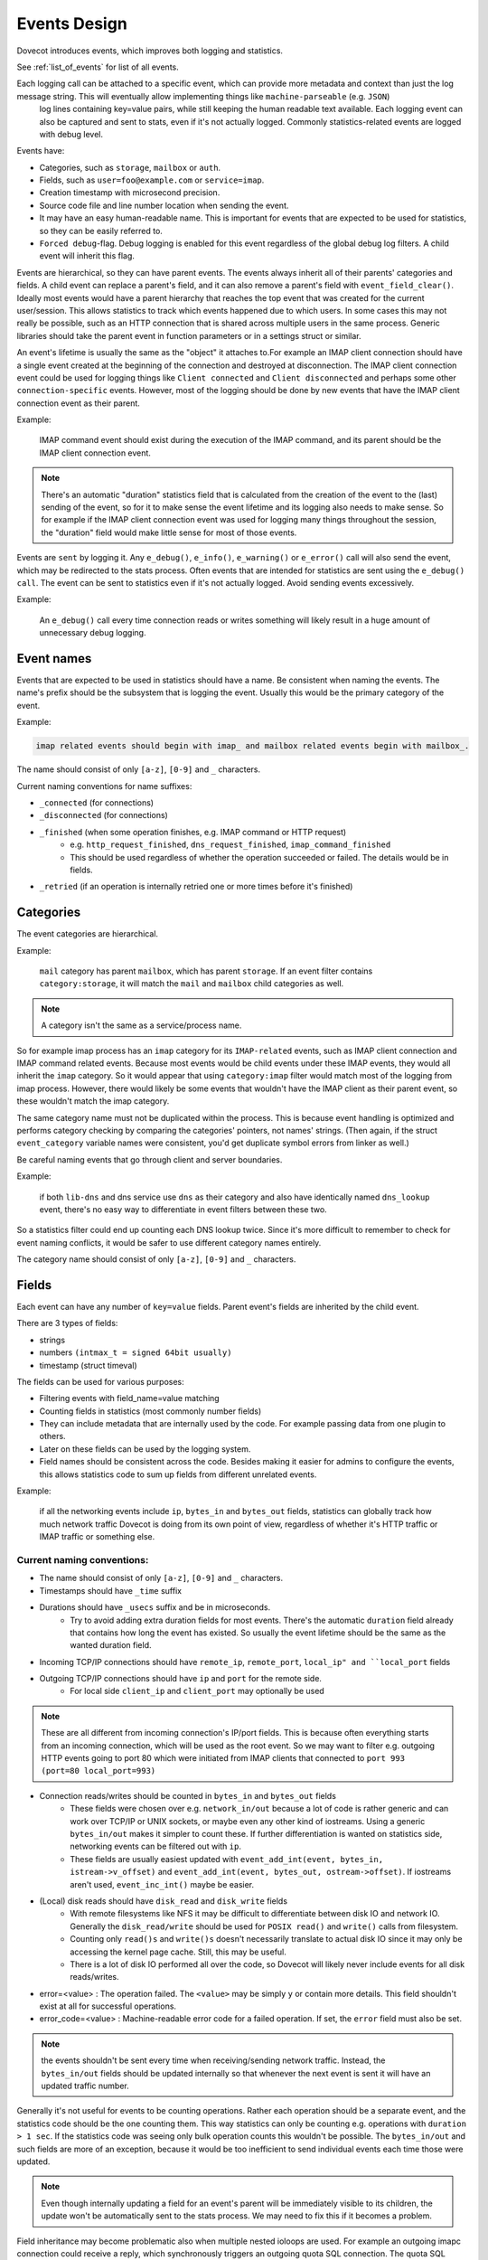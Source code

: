 .. _event_design:

=============
Events Design
=============

.. versionadded:: v2.3

Dovecot introduces events, which improves both logging and statistics. 

See :ref:`list_of_events` for list of all events.

Each logging call can be attached to a specific event, which can provide more metadata and context than just the log message string. This will eventually allow implementing things like ``machine-parseable`` (e.g. ``JSON``)
 log lines containing key=value pairs, while still keeping the human readable text available. Each logging event can also be captured and sent to stats, even if it's not actually logged. Commonly statistics-related events are logged with debug level.

Events have:

* Categories, such as ``storage``, ``mailbox`` or ``auth``.
* Fields, such as ``user=foo@example.com`` or ``service=imap``.
* Creation timestamp with microsecond precision.
* Source code file and line number location when sending the event.
* It may have an easy human-readable name. This is important for events that are expected to be used for statistics, so they can be easily referred to.
* ``Forced debug``-flag. Debug logging is enabled for this event regardless of the global debug log filters. A child event will inherit this flag.

Events are hierarchical, so they can have parent events. The events always inherit all of their parents' categories and fields. A child event can replace a parent's field, and it can also remove a parent's field with ``event_field_clear()``. Ideally most events would have a parent hierarchy that reaches the top event that was created for the current user/session. This allows statistics to track which events happened due to which users. In some cases this may not really be possible, such as an HTTP connection that is shared across multiple users in the same process. Generic libraries should take the parent event in function parameters or in a settings struct or similar.

An event's lifetime is usually the same as the "object" it attaches to.For example an IMAP client connection should have a single event created at the beginning of the connection and destroyed at disconnection. The IMAP client connection event could be used for logging things like ``Client connected`` and ``Client disconnected`` and perhaps some other ``connection-specific`` events. However, most of the logging should be done by new events that have the IMAP client connection event as their parent. 

Example:

    IMAP command event should exist during the execution of the IMAP command, and its parent should be the IMAP client connection event. 

.. Note:: There's an automatic "duration" statistics field that is calculated from the creation of the event to the (last) sending of the event, so for it to make sense the event lifetime and its logging also needs to make sense. So for example if the IMAP client connection event was used for logging many things throughout the session, the "duration" field would make little sense for most of those events.

Events are ``sent`` by logging it. Any ``e_debug()``, ``e_info()``, ``e_warning()`` or ``e_error()`` call will also send the event, which may be redirected to the stats process. Often events that are intended for statistics are sent using the ``e_debug() call``. The event can be sent to statistics even if it's not actually logged. Avoid sending events excessively. 

Example:

   An ``e_debug()`` call every time connection reads or writes something will likely result in a huge amount of unnecessary debug logging.

Event names
^^^^^^^^^^^^
Events that are expected to be used in statistics should have a name. Be consistent when naming the events. The name's prefix should be the subsystem that is logging the event. Usually this would be the primary category of the event. 

Example:

.. code-block:: none

   imap related events should begin with imap_ and mailbox related events begin with mailbox_.


The name should consist of only ``[a-z]``, ``[0-9]`` and ``_`` characters.

Current naming conventions for name suffixes:

* ``_connected`` (for connections)
* ``_disconnected`` (for connections)
* ``_finished`` (when some operation finishes, e.g. IMAP command or HTTP request)
   * e.g. ``http_request_finished``, ``dns_request_finished``, ``imap_command_finished``
   * This should be used regardless of whether the operation succeeded or failed. The details would be in fields.
* ``_retried`` (if an operation is internally retried one or more times before it's finished)

Categories
^^^^^^^^^^^
The event categories are hierarchical. 

Example:

   ``mail`` category has parent ``mailbox``, which has parent ``storage``. If an event filter contains ``category:storage``, it will match the ``mail`` and ``mailbox`` child categories as well.

.. Note:: A category isn't the same as a service/process name. 

So for example imap process has an ``imap`` category for its ``IMAP-related`` events, such as IMAP client connection and IMAP command related events. Because most events would be child events under these IMAP events, they would all inherit the ``imap`` category. So it would appear that using ``category:imap`` filter would match most of the logging from imap process. However, there would likely be some events that wouldn't have the IMAP client as their parent event, so these wouldn't match the imap category.

The same category name must not be duplicated within the process. This is because event handling is optimized and performs category checking by comparing the categories' pointers, not names' strings. (Then again, if the struct ``event_category`` variable names were consistent, you'd get duplicate symbol errors from linker as well.)

Be careful naming events that go through client and server boundaries.

Example:

   if both ``lib-dns`` and dns service use ``dns`` as their category and also have identically named ``dns_lookup`` event, there's no easy way to differentiate in event filters between these two. 
   
So a statistics filter could end up counting each DNS lookup twice. Since it's more difficult to remember to check for event naming conflicts, it would be safer to use different category names entirely.

The category name should consist of only ``[a-z]``, ``[0-9]`` and ``_`` characters.

Fields
^^^^^^^
Each event can have any number of ``key=value`` fields. Parent event's fields are inherited by the child event.

There are 3 types of fields:

* strings
* numbers ``(intmax_t = signed 64bit usually)``
* timestamp (struct timeval)

The fields can be used for various purposes:

* Filtering events with field_name=value matching
* Counting fields in statistics (most commonly number fields)
* They can include metadata that are internally used by the code. For example passing data from one plugin to others.
* Later on these fields can be used by the logging system.
* Field names should be consistent across the code. Besides making it easier for admins to configure the events, this allows statistics code to sum up fields from different unrelated events. 

Example:

   if all the networking events include ``ip``, ``bytes_in`` and ``bytes_out`` fields, statistics can globally track how much network traffic Dovecot is doing from its own point of view, regardless of whether it's HTTP traffic or IMAP traffic or something else.

Current naming conventions:
----------------------------

* The name should consist of only ``[a-z]``, ``[0-9]`` and ``_`` characters.
* Timestamps should have ``_time`` suffix
* Durations should have ``_usecs`` suffix and be in microseconds.
   * Try to avoid adding extra duration fields for most events. There's the automatic ``duration`` field already that contains how long the event has existed. So usually the event lifetime should be the same as the wanted duration field.
* Incoming TCP/IP connections should have ``remote_ip``, ``remote_port``, ``local_ip" and ``local_port`` fields
* Outgoing TCP/IP connections should have ``ip`` and ``port`` for the remote side.
   * For local side ``client_ip`` and ``client_port`` may optionally be used

.. NOTE:: These are all different from incoming connection's IP/port fields. This is because often everything starts from an incoming connection, which will be used as the root event. So we may want to filter e.g. outgoing HTTP events going to port 80 which were initiated from IMAP clients that connected to ``port 993`` ``(port=80 local_port=993)``

* Connection reads/writes should be counted in ``bytes_in`` and ``bytes_out`` fields
   * These fields were chosen over e.g. ``network_in/out`` because a lot of code is rather generic and can work over TCP/IP or UNIX sockets, or maybe even any other kind of iostreams. Using a generic ``bytes_in/out`` makes it simpler to count these. If further differentiation is wanted on statistics side, networking events can be filtered out with ``ip``.
   * These fields are usually easiest updated with ``event_add_int(event, bytes_in, istream->v_offset)`` and ``event_add_int(event, bytes_out, ostream->offset)``. If iostreams aren't used, ``event_inc_int()`` maybe be easier.

* (Local) disk reads should have ``disk_read`` and ``disk_write`` fields
   * With remote filesystems like NFS it may be difficult to differentiate between disk IO and network IO. Generally the ``disk_read/write`` should be used for ``POSIX read()`` and ``write()`` calls from filesystem.
   * Counting only ``read()s`` and ``write()s`` doesn't necessarily translate to actual disk IO since it may only be accessing the kernel page cache. Still, this may be useful.
   * There is a lot of disk IO performed all over the code, so Dovecot will likely never include events for all disk reads/writes.

* error=<value> : The operation failed. The ``<value>`` may be simply ``y`` or contain more details. This field shouldn't exist at all for successful operations.

* error_code=<value> : Machine-readable error code for a failed operation. If set, the ``error`` field must also be set.

.. Note:: the events shouldn't be sent every time when receiving/sending network traffic. Instead, the ``bytes_in/out`` fields should be updated internally so that whenever the next event is sent it will have an updated traffic number.

Generally it's not useful for events to be counting operations. Rather each operation should be a separate event, and the statistics code should be the one counting them. This way statistics can only be counting e.g. operations with ``duration > 1 sec``. If the statistics code was seeing only bulk operation counts this wouldn't be possible. The ``bytes_in/out`` and such fields are more of an exception, because it would be too inefficient to send individual events each time those were updated.

.. Note:: Even though internally updating a field for an event's parent will be immediately visible to its children, the update won't be automatically sent to the stats process. We may need to fix this if it becomes a problem.

Field inheritance may become problematic also when multiple nested ioloops are used. For example an outgoing imapc connection could receive a reply, which synchronously triggers an outgoing quota SQL connection. The quota SQL connection's parent event likely shouldn't be the imapc connection's event, because otherwise they could be mixing the ``IP/port fields`` and perhaps others. This isn't necessarily a problem though, but this is why when connection.c performs outgoing UNIX socket connection it clears the IP/port fields to make sure they don't exist for the connection event due to inheritance from a parent event.

Passthrough events
^^^^^^^^^^^^^^^^^^^
Passthrough events' main purpose is to make it easier to create temporary events as part of the event parameter in ``e_error()``, ``e_warning()``, ``e_info()`` or ``e_debug()``. These passthrough events are automatically freed when the ``e_*()`` call is finished. Because this makes the freeing less obvious, it should be avoided outside ``e_*()'s`` event parameter.

A passthrough event's creation timestamp is the same as the parent event's timestamp, because its intention is to only complement it with additional fields. This way the generated event ``duration`` field is preserved properly.

The passthrough events also change the API to be more convenient towards being used in a parameter. Instead of having to use 

Example:

.. code-block:: none

   event_add_str(event_set_name(event_create(parent), "name"), "key", "value")

The event_passthrough API can be a bit more readable as:

.. code-block:: none

   event_create_passthrough(parent)->set_name("name")->add_str("key", "value")->event().

The passthrough event is converted to a normal event at the end with the event() call. 

.. Note:: This API works by modifying the last created passthrough event, so it's not possible to have multiple passthrough events created in parallel.

Log prefixes
^^^^^^^^^^^^^
Events allow replacing the current log prefix or appending to it. This way for example opening a mailbox can add a ``Mailbox <name>:  prefix`` and then ``use e_debug(box->event, ...)`` without having to specify the mailbox name in every log message.

Global events
^^^^^^^^^^^^^^
Sometimes there's not really any specific event that a log message would belong to, or it would be difficult to transfer the event there. In these cases the old ``i_debug()``, ``i_info()``, ``i_error()``, etc. logging calls can still be used. These will be using the global event and its logging prefix.

The global events are pushed/popped in a stack. For example with IMAP the initial global event is the user's event. During IMAP command execution the global event is the IMAP command event.
